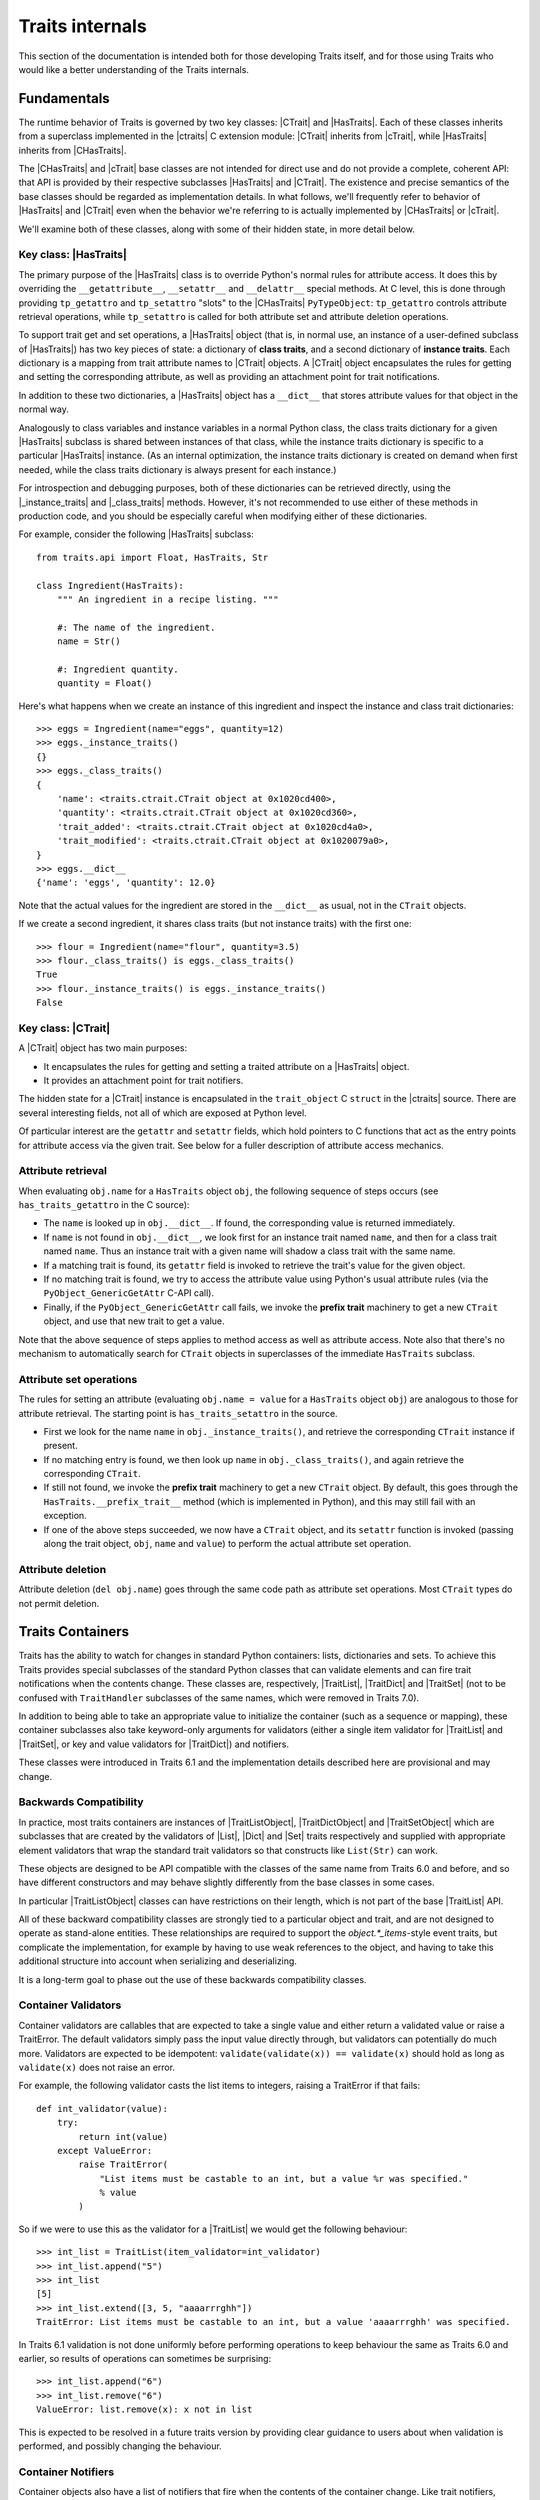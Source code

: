 .. index:: internals

Traits internals
================

This section of the documentation is intended both for those developing Traits
itself, and for those using Traits who would like a better understanding of
the Traits internals.


Fundamentals
------------

The runtime behavior of Traits is governed by two key classes: |CTrait| and
|HasTraits|. Each of these classes inherits from a superclass implemented in
the |ctraits| C extension module: |CTrait| inherits from |cTrait|, while
|HasTraits| inherits from |CHasTraits|.

The |CHasTraits| and |cTrait| base classes are not intended for direct use and
do not provide a complete, coherent API: that API is provided by their
respective subclasses |HasTraits| and |CTrait|. The existence and precise
semantics of the base classes should be regarded as implementation details.
In what follows, we'll frequently refer to behavior of |HasTraits| and |CTrait|
even when the behavior we're referring to is actually implemented by
|CHasTraits| or |cTrait|.

We'll examine both of these classes, along with some of their hidden state, in
more detail below.


Key class: |HasTraits|
~~~~~~~~~~~~~~~~~~~~~~

The primary purpose of the |HasTraits| class is to override Python's normal
rules for attribute access. It does this by overriding the
``__getattribute__``, ``__setattr__`` and ``__delattr__`` special methods. At C
level, this is done through providing ``tp_getattro`` and ``tp_setattro``
"slots" to the |CHasTraits| ``PyTypeObject``: ``tp_getattro`` controls
attribute retrieval operations, while ``tp_setattro`` is called for both
attribute set and attribute deletion operations.

To support trait get and set operations, a |HasTraits| object (that is, in
normal use, an instance of a user-defined subclass of |HasTraits|) has two key
pieces of state: a dictionary of **class traits**, and a second dictionary of
**instance traits**. Each dictionary is a mapping from trait attribute names to
|CTrait| objects. A |CTrait| object encapsulates the rules for getting and
setting the corresponding attribute, as well as providing an attachment point
for trait notifications.

In addition to these two dictionaries, a |HasTraits| object has a ``__dict__``
that stores attribute values for that object in the normal way.

Analogously to class variables and instance variables in a normal Python class,
the class traits dictionary for a given |HasTraits| subclass is shared between
instances of that class, while the instance traits dictionary is specific to a
particular |HasTraits| instance. (As an internal optimization, the instance
traits dictionary is created on demand when first needed, while the class
traits dictionary is always present for each instance.)

For introspection and debugging purposes, both of these dictionaries can
be retrieved directly, using the |_instance_traits| and |_class_traits|
methods. However, it's not recommended to use either of these methods in
production code, and you should be especially careful when modifying either
of these dictionaries.

For example, consider the following |HasTraits| subclass::

    from traits.api import Float, HasTraits, Str

    class Ingredient(HasTraits):
        """ An ingredient in a recipe listing. """

        #: The name of the ingredient.
        name = Str()

        #: Ingredient quantity.
        quantity = Float()

Here's what happens when we create an instance of this ingredient and inspect
the instance and class trait dictionaries::

    >>> eggs = Ingredient(name="eggs", quantity=12)
    >>> eggs._instance_traits()
    {}
    >>> eggs._class_traits()
    {
        'name': <traits.ctrait.CTrait object at 0x1020cd400>,
        'quantity': <traits.ctrait.CTrait object at 0x1020cd360>,
        'trait_added': <traits.ctrait.CTrait object at 0x1020cd4a0>,
        'trait_modified': <traits.ctrait.CTrait object at 0x1020079a0>,
    }
    >>> eggs.__dict__
    {'name': 'eggs', 'quantity': 12.0}

Note that the actual values for the ingredient are stored in the ``__dict__``
as usual, not in the ``CTrait`` objects.

If we create a second ingredient, it shares class traits (but not
instance traits) with the first one::

    >>> flour = Ingredient(name="flour", quantity=3.5)
    >>> flour._class_traits() is eggs._class_traits()
    True
    >>> flour._instance_traits() is eggs._instance_traits()
    False


Key class: |CTrait|
~~~~~~~~~~~~~~~~~~~

A |CTrait| object has two main purposes:

- It encapsulates the rules for getting and setting a traited attribute on
  a |HasTraits| object.
- It provides an attachment point for trait notifiers.

The hidden state for a |CTrait| instance is encapsulated in the
``trait_object`` C ``struct`` in the |ctraits| source. There are several
interesting fields, not all of which are exposed at Python level.

Of particular interest are the ``getattr`` and ``setattr`` fields, which
hold pointers to C functions that act as the entry points for attribute
access via the given trait. See below for a fuller description of attribute
access mechanics.


Attribute retrieval
~~~~~~~~~~~~~~~~~~~

When evaluating ``obj.name`` for a ``HasTraits`` object ``obj``, the following
sequence of steps occurs (see ``has_traits_getattro`` in the C source):

- The ``name`` is looked up in ``obj.__dict__``. If found, the corresponding
  value is returned immediately.
- If ``name`` is not found in ``obj.__dict__``, we look first for an instance
  trait named ``name``, and then for a class trait named ``name``. Thus an
  instance trait with a given name will shadow a class trait with the same
  name.
- If a matching trait is found, its ``getattr`` field is invoked to retrieve
  the trait's value for the given object.
- If no matching trait is found, we try to access the attribute value
  using Python's usual attribute rules (via the ``PyObject_GenericGetAttr``
  C-API call).
- Finally, if the ``PyObject_GenericGetAttr`` call fails, we invoke the
  **prefix trait** machinery to get a new ``CTrait`` object, and use that
  new trait to get a value.

Note that the above sequence of steps applies to method access as well as
attribute access. Note also that there's no mechanism to automatically
search for ``CTrait`` objects in superclasses of the immediate ``HasTraits``
subclass.


Attribute set operations
~~~~~~~~~~~~~~~~~~~~~~~~

The rules for setting an attribute (evaluating ``obj.name = value`` for a
``HasTraits`` object ``obj``) are analogous to those for attribute retrieval.
The starting point is ``has_traits_setattro`` in the source.

- First we look for the name ``name`` in ``obj._instance_traits()``,
  and retrieve the corresponding ``CTrait`` instance if present.
- If no matching entry is found, we then look up ``name`` in
  ``obj._class_traits()``, and again retrieve the corresponding ``CTrait``.
- If still not found, we invoke the **prefix trait** machinery to get a new
  ``CTrait`` object. By default, this goes through the
  ``HasTraits.__prefix_trait__`` method (which is implemented in Python), and
  this may still fail with an exception.
- If one of the above steps succeeded, we now have a ``CTrait`` object, and
  its ``setattr`` function is invoked (passing along the trait object, ``obj``,
  ``name`` and ``value``) to perform the actual attribute set operation.


Attribute deletion
~~~~~~~~~~~~~~~~~~

Attribute deletion (``del obj.name``) goes through the same code path as
attribute set operations. Most ``CTrait`` types do not permit deletion.

Traits Containers
-----------------

Traits has the ability to watch for changes in standard Python containers:
lists, dictionaries and sets.  To achieve this Traits provides special
subclasses of the standard Python classes that can validate elements and can
fire trait notifications when the contents change.  These classes are,
respectively, |TraitList|, |TraitDict| and |TraitSet| (not to be confused with
``TraitHandler`` subclasses of the same names, which were removed in
Traits 7.0).

In addition to being able to take an appropriate value to initialize the
container (such as a sequence or mapping), these container subclasses also
take keyword-only arguments for validators (either a single item validator for
|TraitList| and |TraitSet|, or key and value validators for |TraitDict|) and
notifiers.

These classes were introduced in Traits 6.1 and the implementation details
described here are provisional and may change.

Backwards Compatibility
~~~~~~~~~~~~~~~~~~~~~~~

In practice, most traits containers are instances of |TraitListObject|,
|TraitDictObject| and |TraitSetObject| which are subclasses that are
created by the validators of |List|, |Dict| and |Set| traits respectively and
supplied with appropriate element validators that wrap the standard trait
validators so that constructs like ``List(Str)`` can work.

These objects are designed to be API compatible with the classes of the
same name from Traits 6.0 and before, and so have different constructors and
may behave slightly differently from the base classes in some cases.

In particular |TraitListObject| classes can have restrictions on their
length, which is not part of the base |TraitList| API.

All of these backward compatibility classes are strongly tied to a particular
object and trait, and are not designed to operate as stand-alone entities.
These relationships are required to support the `object.*_items`-style event
traits, but complicate the implementation, for example by having to use
weak references to the object, and having to take this additional structure
into account when serializing and deserializing.

It is a long-term goal to phase out the use of these backwards compatibility
classes.

Container Validators
~~~~~~~~~~~~~~~~~~~~

Container validators are callables that are expected to take a single value
and either return a validated value or raise a TraitError.  The default
validators simply pass the input value directly through, but validators can
potentially do much more.   Validators are expected to be idempotent:
``validate(validate(x)) == validate(x)`` should hold as long as
``validate(x)`` does not raise an error.

For example, the following validator casts the list items to integers,
raising a TraitError if that fails::

    def int_validator(value):
        try:
            return int(value)
        except ValueError:
            raise TraitError(
                "List items must be castable to an int, but a value %r was specified."
                % value
            )

So if we were to use this as the validator for a |TraitList| we would get the
following behaviour::

    >>> int_list = TraitList(item_validator=int_validator)
    >>> int_list.append("5")
    >>> int_list
    [5]
    >>> int_list.extend([3, 5, "aaaarrrghh"])
    TraitError: List items must be castable to an int, but a value 'aaaarrrghh' was specified.

In Traits 6.1 validation is not done uniformly before performing operations
to keep behaviour the same as Traits 6.0 and earlier, so results of operations can
sometimes be surprising::

    >>> int_list.append("6")
    >>> int_list.remove("6")
    ValueError: list.remove(x): x not in list

This is expected to be resolved in a future traits version by providing clear
guidance to users about when validation is performed, and possibly changing the
behaviour.

Container Notifiers
~~~~~~~~~~~~~~~~~~~

Container objects also have a list of notifiers that fire when the contents of
the container change.  Like trait notifiers, container notifiers are low-level
callbacks that are used by the higher-level, more user-friendly observer and
listener systems.  They have a fixed signature, which is slightly different for
lists, dicts and sets, but in all cases starts with the container object itself.
Notifiers are called in the order that they appear in the notifiers list and
should not mutate the parameters that they have been passed.

List notifiers must take 4 arguments: the **trait_list** object, the **index**
value or slice that identifies where the change occurred, a list of
**removed** elements, and a list of **added** elements.  The |TraitList|
methods make an attempt to normalize indices and slices to make things easier
for notification writers.

Dict notifiers expect 4 arguments: the **trait_dict** object, a dictionary of
**removed** items, a dictionary of **added** elements, and a dictionary of
**changed** items, where the values are the old values held in the keys.

Set notifiers expect 3 arguments: the **trait_set** object, the set of
**removed** elements, and the set of **added** elements.

Users should not usually need to interact with the container notifiers directly,
just as they do not usually need to interact with trait notifiers.


..
   # substitutions

.. |_class_traits| replace:: :meth:`~traits.ctraits.CHasTraits._class_traits`
.. |_instance_traits| replace:: :meth:`~traits.ctraits.CHasTraits._instance_traits`
.. |cTrait| replace:: :class:`~traits.ctraits.cTrait`
.. |CTrait| replace:: :class:`~traits.ctrait.CTrait`
.. |ctraits| replace:: :mod:`~traits.ctraits`
.. |CHasTraits| replace:: :class:`~traits.ctraits.CHasTraits`
.. |HasTraits| replace:: :class:`~traits.has_traits.HasTraits`
.. |TraitList| replace:: :class:`~traits.trait_list_object.TraitList`
.. |TraitDict| replace:: :class:`~traits.trait_dict_object.TraitDict`
.. |TraitSet| replace:: :class:`~traits.trait_dict_object.TraitSet`
.. |TraitListObject| replace:: :class:`~traits.trait_list_object.TraitListObject`
.. |TraitDictObject| replace:: :class:`~traits.trait_dict_object.TraitDictObject`
.. |TraitSetObject| replace:: :class:`~traits.trait_dict_object.TraitSetObject`
.. |List| replace:: :class:`~traits.trait_types.List`
.. |Dict| replace:: :class:`~traits.trait_types.Dict`
.. |Set| replace:: :class:`~traits.trait_types.Set`
